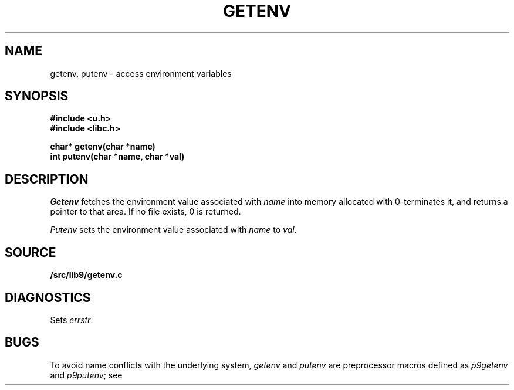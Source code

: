 .TH GETENV 3
.SH NAME
getenv, putenv \- access environment variables
.SH SYNOPSIS
.B #include <u.h>
.br
.B #include <libc.h>
.PP
.nf
.B
char* getenv(char *name)
.br
.B
int   putenv(char *name, char *val)
.fi
.SH DESCRIPTION
.I Getenv
fetches the environment value associated with
.I name
into memory allocated with
.IM malloc (3) ,
0-terminates it,
and returns a pointer to that area.
If no file exists, 0
is returned.
.PP
.I Putenv
sets the environment value associated with
.I name
to
.IR val .
.SH SOURCE
.B \*9/src/lib9/getenv.c
.SH DIAGNOSTICS
Sets
.IR errstr .
.SH BUGS
To avoid name conflicts with the underlying system,
.I getenv
and
.I putenv
are preprocessor macros defined as
.I p9getenv
and
.IR p9putenv ;
see
.IM intro (3) .
